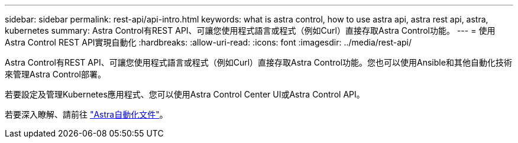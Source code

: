 ---
sidebar: sidebar 
permalink: rest-api/api-intro.html 
keywords: what is astra control, how to use astra api, astra rest api, astra, kubernetes 
summary: Astra Control有REST API、可讓您使用程式語言或程式（例如Curl）直接存取Astra Control功能。 
---
= 使用Astra Control REST API實現自動化
:hardbreaks:
:allow-uri-read: 
:icons: font
:imagesdir: ../media/rest-api/


[role="lead"]
Astra Control有REST API、可讓您使用程式語言或程式（例如Curl）直接存取Astra Control功能。您也可以使用Ansible和其他自動化技術來管理Astra Control部署。

若要設定及管理Kubernetes應用程式、您可以使用Astra Control Center UI或Astra Control API。

若要深入瞭解、請前往 https://docs.netapp.com/us-en/astra-automation/["Astra自動化文件"^]。
